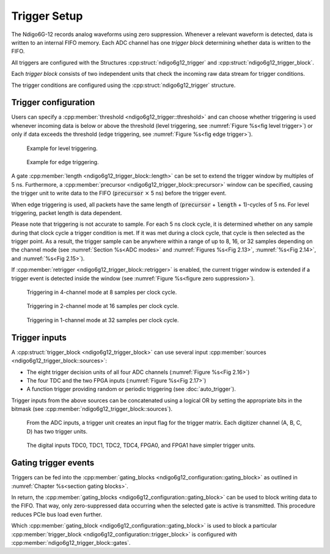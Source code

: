 .. _Section Trigger Blocks:

Trigger Setup
~~~~~~~~~~~~~

The Ndigo6G-12 records analog waveforms using zero suppression.
Whenever a relevant waveform is detected, data is written to an internal
FIFO memory.
Each ADC channel has one *trigger block* determining whether data is written to
the FIFO.

All triggers are configured with the Structures
:cpp:struct:`ndigo6g12_trigger` and :cpp:struct:`ndigo6g12_trigger_block`.

Each *trigger block* consists of two independent units that check the
incoming raw data stream for trigger conditions.

The trigger conditions are configured using the :cpp:struct:`ndigo6g12_trigger` 
structure.

Trigger configuration
^^^^^^^^^^^^^^^^^^^^^

Users can specify a :cpp:member:`threshold <ndigo6g12_trigger::threshold>`
and can choose whether triggering is used
whenever incoming data is below or above the threshold (level triggering,
see :numref:`Figure %s<fig level trigger>`) or
only if data exceeds the threshold (edge triggering, see
:numref:`Figure %s<fig edge trigger>`).

.. _fig level trigger:
.. figure:: ../figures/level-trigger.*

   Example for level triggering.

.. _fig edge trigger:
.. figure:: ../figures/edge-trigger.*

   Example for edge triggering.


A gate :cpp:member:`length <ndigo6g12_trigger_block::length>` can be set to
extend the trigger window by multiples of 5 ns.
Furthermore, a :cpp:member:`precursor <ndigo6g12_trigger_block::precursor>`
window can be specified, causing the trigger unit to write data to
the FIFO (:code:`precursor` :math:`\times` 5 ns) before the trigger event.

When edge triggering is used, all packets have the same length of
(:code:`precursor` + :code:`length` + 1)-cycles of 5 ns.
For level triggering, packet length is data dependent.

Please note that triggering is not accurate to sample. For each
5 ns clock cycle, it is determined whether on any sample during that clock
cycle a trigger condition is met. If it was met during a clock cycle, that
cycle is then selected as the trigger point.
As a result, the trigger sample can be anywhere
within a range of up to 8, 16, or 32 samples depending on the channel mode
(see :numref:`Section %s<ADC modes>` and :numref:`Figures %s<Fig 2.13>`,
:numref:`%s<Fig 2.14>`, and :numref:`%s<Fig 2.15>`).

If :cpp:member:`retrigger <ndigo6g12_trigger_block::retrigger>` is enabled,
the current trigger window is extended if a trigger event is detected inside
the window (see :numref:`Figure %s<figure zero suppression>`).


.. _Fig 2.13:
.. figure:: ../figures/4ChannelTriggering.*

   Triggering in 4-channel mode at 8 samples per clock cycle.

.. _Fig 2.14:
.. figure:: ../figures/2ChannelTriggering.*

   Triggering in 2-channel mode at 16 samples per clock cycle.


.. _Fig 2.15:
.. figure:: ../figures/1ChannelTriggering.*

   Triggering in 1-channel mode at 32 samples per clock cycle.

Trigger inputs
^^^^^^^^^^^^^^

A :cpp:struct:`trigger_block <ndigo6g12_trigger_block>` can use several
input :cpp:member:`sources <ndigo6g12_trigger_block::sources>`:

-  The eight trigger decision units of all four ADC channels
   \(:numref:`Figure %s<Fig 2.16>`)
-  The four TDC and the two FPGA inputs (:numref:`Figure %s<Fig 2.17>`)
-  A function trigger providing random or periodic triggering (see
   :doc:`auto_trigger`).

Trigger inputs from the above sources can be concatenated using a logical OR
by setting the appropriate bits in the bitmask
(see :cpp:member:`ndigo6g12_trigger_block::sources`).

.. (:numref:`Figure %s<fig triggermatrix>`)



.. _Fig 2.16:
.. figure:: ../figures/analog-trigger.*

   From the ADC inputs, a trigger unit creates an input flag for
   the trigger matrix. Each digitizer channel (A, B, C, D) has two trigger
   units.

.. _Fig 2.17:
.. figure:: ../figures/DigitalInput.*
   :width: 50%

   The digital inputs TDC0, TDC1, TDC2, TDC4, FPGA0, and FPGA1
   have simpler trigger units.


.. .. _fig triggermatrix:
.. .. figure:: ../figures/triggermatrix.*

..    Trigger Matrix. The eight trigger signals from the four analog channels and
..    the trigger signals from the six digital channels (four TDC channels, FPGA0,
..    FPGA1) can be combined to create a trigger input for each *trigger block*.
..    Additionally, four *gate signals* can be used to suppress trigger during
..    configurable time frames.

.. _gating trigger events:

Gating trigger events
^^^^^^^^^^^^^^^^^^^^^

Triggers can be fed into the
:cpp:member:`gating_blocks <ndigo6g12_configuration::gating_block>`
as outlined in
:numref:`Chapter %s<section gating blocks>`.

.. and :numref:`Figure %s<Fig 2.20>`.


In return, the
:cpp:member:`gating_blocks <ndigo6g12_configuration::gating_block>`
can be used to block writing data to the FIFO. That way, only
zero-suppressed data occurring when the selected gate is active is transmitted.
This procedure reduces PCIe bus load even further.

Which
:cpp:member:`gating_block <ndigo6g12_configuration::gating_block>`
is used to block a particular
:cpp:member:`trigger_block <ndigo6g12_configuration::trigger_block>`
is configured
with :cpp:member:`ndigo6g12_trigger_block::gates`.